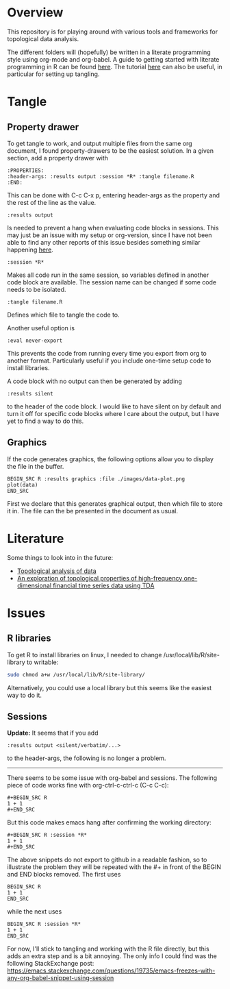 #+AUTHOR: Simon Stoltze
#+EMAIL: sstoltze@gmail.com
* Overview
This repository is for playing around with various tools and frameworks for topological data analysis.

The different folders will (hopefully) be written in a literate programming style using org-mode and org-babel. A guide to getting started with literate programming in R can be found [[https://orgmode.org/worg/org-contrib/babel/how-to-use-Org-Babel-for-R.html][here]]. The tutorial [[http://howardism.org/Technical/Emacs/literate-programming-tutorial.html][here]] can also be useful, in particular for setting up tangling.

* Tangle
# ** Header
# I have the following header to work with org-babel.
# #+BEGIN_EXAMPLE
# #+BABEL: :session *R* :cache yes :results output graphics :exports both :tangle yes
# #+END_EXAMPLE
# This appears to do nothing. Instead, use the property drawer.

** Property drawer
To get tangle to work, and output multiple files from the same org document, I found property-drawers to be the easiest solution. In a given section, add a property drawer with
#+BEGIN_EXAMPLE
:PROPERTIES:
:header-args: :results output :session *R* :tangle filename.R
:END:
#+END_EXAMPLE
This can be done with C-c C-x p, entering header-args as the property and the rest of the line as the value.
#+BEGIN_EXAMPLE
:results output
#+END_EXAMPLE
Is needed to prevent a hang when evaluating code blocks in sessions. This may just be an issue with my setup or org-version, since I have not been able to find any other reports of this issue besides something similar happening [[https://emacs.stackexchange.com/questions/19735/emacs-freezes-with-any-org-babel-snippet-using-session][here]].
#+BEGIN_EXAMPLE
:session *R*
#+END_EXAMPLE
Makes all code run in the same session, so variables defined in another code block are available. The session name can be changed if some code needs to be isolated.
#+BEGIN_EXAMPLE
:tangle filename.R
#+END_EXAMPLE
Defines which file to tangle the code to.

Another useful option is
#+BEGIN_EXAMPLE
:eval never-export
#+END_EXAMPLE
This prevents the code from running every time you export from org to another format. Particularly useful if you include one-time setup code to install libraries.

A code block with no output can then be generated by adding
#+BEGIN_EXAMPLE
:results silent
#+END_EXAMPLE
to the header of the code block. I would like to have silent on by default and turn it off for specific code blocks where I care about the output, but I have yet to find a way to do this.

** Graphics
If the code generates graphics, the following options allow you to display the file in the buffer.
#+BEGIN_EXAMPLE
BEGIN_SRC R :results graphics :file ./images/data-plot.png
plot(data)
END_SRC
#+END_EXAMPLE
First we declare that this generates graphical output, then which file to store it in. The file can the be presented in the document as usual.

* Literature
Some things to look into in the future:
- [[https://www.isi.it/media/26][Topological analysis of data]]
- [[https://www.math.kth.se/matstat/seminarier/reports/M-exjobb17/171220b.pdf][An exploration of topological properties of high-frequency one-dimensional financial time series data using TDA]]

* Issues
** R libraries
To get R to install libraries on linux, I needed to change /usr/local/lib/R/site-library to writable:
#+BEGIN_SRC sh
sudo chmod a+w /usr/local/lib/R/site-library/
#+END_SRC
Alternatively, you could use a local library but this seems like the easiest way to do it.

** Sessions
*Update:* It seems that if you add
#+BEGIN_EXAMPLE
:results output <silent/verbatim/...>
#+END_EXAMPLE
to the header-args, the following is no longer a problem.

-----

There seems to be some issue with org-babel and sessions. The following piece of code works fine with org-ctrl-c-ctrl-c (C-c C-c):
#+BEGIN_EXAMPLE
#+BEGIN_SRC R
1 + 1
#+END_SRC
#+END_EXAMPLE
But this code makes emacs hang after confirming the working directory:
#+BEGIN_EXAMPLE
#+BEGIN_SRC R :session *R*
1 + 1
#+END_SRC
#+END_EXAMPLE
The above snippets do not export to github in a readable fashion, so to illustrate the problem they will be repeated with the #+ in front of the BEGIN and END blocks removed. The first uses
#+BEGIN_EXAMPLE
BEGIN_SRC R
1 + 1
END_SRC
#+END_EXAMPLE
while the next uses
#+BEGIN_EXAMPLE
BEGIN_SRC R :session *R*
1 + 1
END_SRC
#+END_EXAMPLE

For now, I'll stick to tangling and working with the R file directly, but this adds an extra step and is a bit annoying. The only info I could find was the following StackExchange post: [[https://emacs.stackexchange.com/questions/19735/emacs-freezes-with-any-org-babel-snippet-using-session]]
